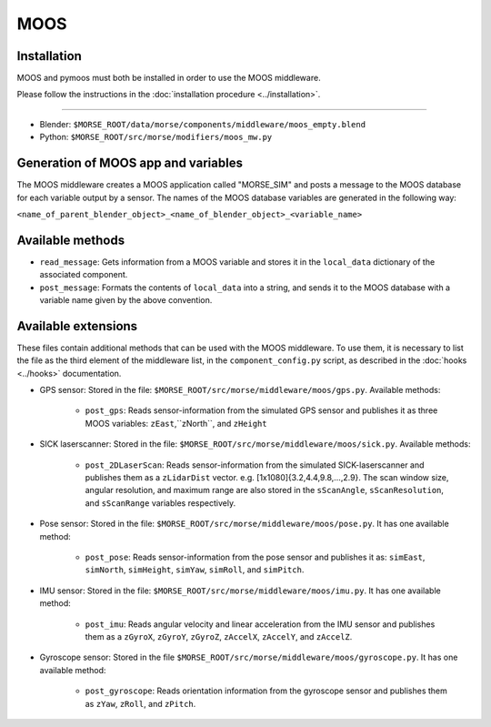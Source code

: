 MOOS
====

Installation
------------

MOOS and pymoos must both be installed in order to use the MOOS middleware. 

Please follow the instructions in the :doc:`installation procedure  <../installation>`.

-----

- Blender: ``$MORSE_ROOT/data/morse/components/middleware/moos_empty.blend``
- Python: ``$MORSE_ROOT/src/morse/modifiers/moos_mw.py``

Generation of MOOS app and variables
----------------------------------

The MOOS middleware creates a MOOS application called "MORSE_SIM" and posts a message to the MOOS database for each variable output by a sensor. 
The names of the MOOS database variables are generated in the following way:

``<name_of_parent_blender_object>_<name_of_blender_object>_<variable_name>``

Available methods
-----------------

- ``read_message``: Gets information from a MOOS variable and stores it in the
  ``local_data`` dictionary of the associated component. 
- ``post_message``: Formats the contents of ``local_data`` into a string,
  and sends it to the MOOS database with a variable name given by the above convention.
  
Available extensions
--------------------

These files contain additional methods that can be used with the MOOS middleware.
To use them, it is necessary to list the file as the third element of the middleware
list, in the ``component_config.py`` script, as described in the :doc:`hooks <../hooks>`
documentation.

- GPS sensor: Stored in the file: ``$MORSE_ROOT/src/morse/middleware/moos/gps.py``.
  Available methods:

    - ``post_gps``: Reads sensor-information from the simulated GPS sensor and publishes it as three MOOS variables: ``zEast``,``zNorth``, and ``zHeight``

- SICK laserscanner: Stored in the file: ``$MORSE_ROOT/src/morse/middleware/moos/sick.py``.
  Available methods:

    - ``post_2DLaserScan``: Reads sensor-information from the simulated SICK-laserscanner and publishes them as a ``zLidarDist`` vector. e.g. [1x1080]{3.2,4.4,9.8,...,2.9}.  The scan window size, angular resolution, and maximum range are also stored in the ``sScanAngle``, ``sScanResolution``, and ``sScanRange`` variables respectively.  

- Pose sensor: Stored in the file: ``$MORSE_ROOT/src/morse/middleware/moos/pose.py``.
  It has one available method:

    - ``post_pose``: Reads sensor-information from the pose sensor and publishes it as:  ``simEast``, ``simNorth``, ``simHeight``, ``simYaw``, ``simRoll``, and ``simPitch``.
 
- IMU sensor: Stored in the file: ``$MORSE_ROOT/src/morse/middleware/moos/imu.py``. 
  It has one available method:

    - ``post_imu``: Reads angular velocity and linear acceleration from the IMU sensor and publishes them as a ``zGyroX``, ``zGyroY``, ``zGyroZ``, ``zAccelX``, ``zAccelY``, and ``zAccelZ``.

- Gyroscope sensor: Stored in the file  ``$MORSE_ROOT/src/morse/middleware/moos/gyroscope.py``.
  It has one available method:

	- ``post_gyroscope``: Reads orientation information from the gyroscope sensor and publishes them as ``zYaw``, ``zRoll``,  and ``zPitch``.
